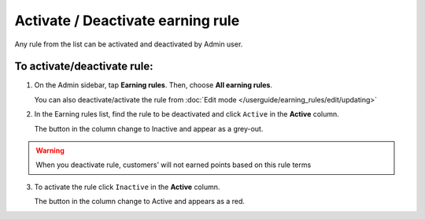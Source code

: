 .. index::
   single: rule_activate

Activate / Deactivate earning rule 
===================================

Any rule from the list  can be activated and deactivated by Admin user.

To activate/deactivate rule:
^^^^^^^^^^^^^^^^^^^^^^^^^^^^

1. On the Admin sidebar, tap **Earning rules**. Then, choose **All earning rules**. 

   You can also deactivate/activate the rule from :doc:`Edit mode </userguide/earning_rules/edit/updating>`

2. In the Earning rules list, find the rule to be deactivated and click ``Active`` in the **Active** column. 

   The button in the column change to Inactive and appear as a grey-out.

.. image:: /userguide/_images/active.png
   :alt:   Active Column

.. warning:: 

    When you deactivate rule, customers’ will not earned points based on this rule terms

3. To activate the rule click ``Inactive`` in the **Active** column.

   The button in the column change to Active and appears as a red. 
